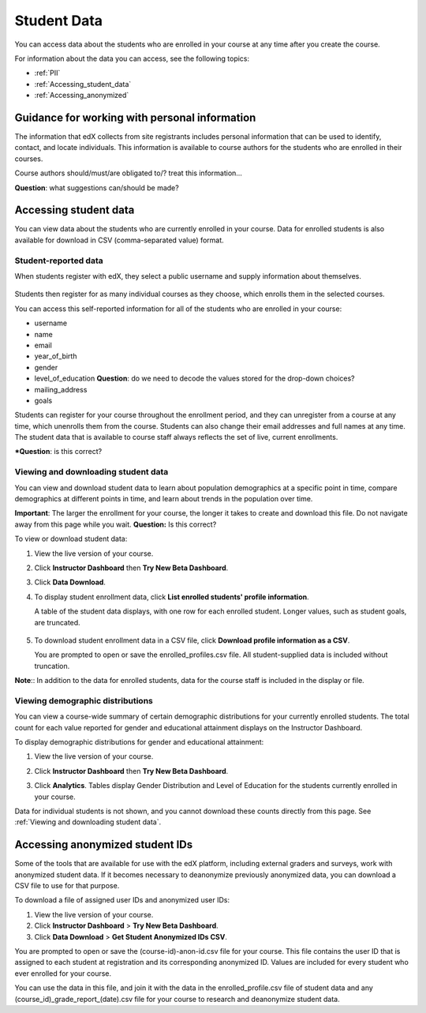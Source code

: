 ############################
Student Data
############################

You can access data about the students who are enrolled in your course at any time after you create the course. 

For information about the data you can access, see the following topics:

* :ref:`PII`

* :ref:`Accessing_student_data`

* :ref:`Accessing_anonymized`


.. _PII:

***************************************************************
Guidance for working with personal information
***************************************************************

The information that edX collects from site registrants includes personal information that can be used to identify, contact, and locate individuals. This information is available to course authors for the students who are enrolled in their courses. 

Course authors should/must/are obligated to/? treat this information... 

**Question**: what suggestions can/should be made?

.. _Accessing_student_data:

****************************
Accessing student data
****************************

You can view data about the students who are currently enrolled in your course. Data for enrolled students is also available for download in CSV (comma-separated value) format.  

======================
Student-reported data
======================

When students register with edX, they select a public username and supply information about themselves. 

 .. image:: Images/Registration_page.png
   :alt: Fields that collect student information during registration

Students then register for as many individual courses as they choose, which enrolls them in the selected courses. 

You can access this self-reported information for all of the students who are enrolled in your course:

* username
* name
* email
* year_of_birth
* gender
* level_of_education **Question**: do we need to decode the values stored for the drop-down choices?
* mailing_address
* goals

Students can register for your course throughout the enrollment period, and they can unregister from a course at any time, which unenrolls them from the course. Students can also change their email addresses and full names at any time. 
The student data that is available to course staff always reflects the set of live, current enrollments. 

***Question**: is this correct? 

==========================================
Viewing and downloading student data
==========================================

You can view and download student data to learn about population demographics at a specific point in time, compare demographics at different points in time, and learn about trends in the population over time.

**Important**: The larger the enrollment for your course, the longer it takes to create and download this file. Do not navigate away from this page while you wait. **Question:** Is this correct?

To view or download student data:

#. View the live version of your course.

#. Click **Instructor Dashboard** then **Try New Beta Dashboard**.

#. Click **Data Download**.

#. To display student enrollment data, click **List enrolled students' profile information**.

   A table of the student data displays, with one row for each enrolled student. Longer values, such as student goals, are truncated.

  .. image:: Images/StudentData_Table.png
    :alt: Table with columns for the collected data points and rows for each student on the Instructor Dashboard

   **Note**:: In the future, edX may also request that students select a language and location. This data is not collected at this time.

5. To download student enrollment data in a CSV file, click **Download profile information as a CSV**.

   You are prompted to open or save the enrolled_profiles.csv file. All student-supplied data is included without truncation.

**Note**:: In addition to the data for enrolled students, data for the course staff is included in the display or file.

==========================================
Viewing demographic distributions
==========================================

You can view a course-wide summary of certain demographic distributions for your currently enrolled students. The total count for each value reported for gender and educational attainment displays on the Instructor Dashboard. 

To display demographic distributions for gender and educational attainment:

#. View the live version of your course.

#. Click **Instructor Dashboard** then **Try New Beta Dashboard**.

#. Click **Analytics**. Tables display Gender Distribution and Level of Education for the students currently enrolled in your course.

   .. image:: Images/Distribution_Education.png
    :alt: Table with columns for different possible values reported for gender and total counts for each value

   .. image:: Images/Distribution_Gender.png
    :alt: Table with columns for different possible values reported for level of education completed and total counts for each value

Data for individual students is not shown, and you cannot download these counts directly from this page. See :ref:`Viewing and downloading student data`.

.. _Accessing_anonymized:

********************************
Accessing anonymized student IDs
********************************

Some of the tools that are available for use with the edX platform, including external graders and surveys, work with anonymized student data. If it becomes necessary to deanonymize previously anonymized data, you can download a CSV file to use for that purpose.

To download a file of assigned user IDs and anonymized user IDs:

#. View the live version of your course.

#. Click **Instructor Dashboard** > **Try New Beta Dashboard**.

#. Click **Data Download** > **Get Student Anonymized IDs CSV**.

You are prompted to open or save the (course-id)-anon-id.csv file for your course. This file contains the user ID that is assigned to each student at registration and its corresponding anonymized ID. Values are included for every student who ever enrolled for your course. 

You can use the data in this file, and join it with the data in the enrolled_profile.csv file of student data and any (course_id)_grade_report_(date).csv file for your course to research and deanonymize student data.



